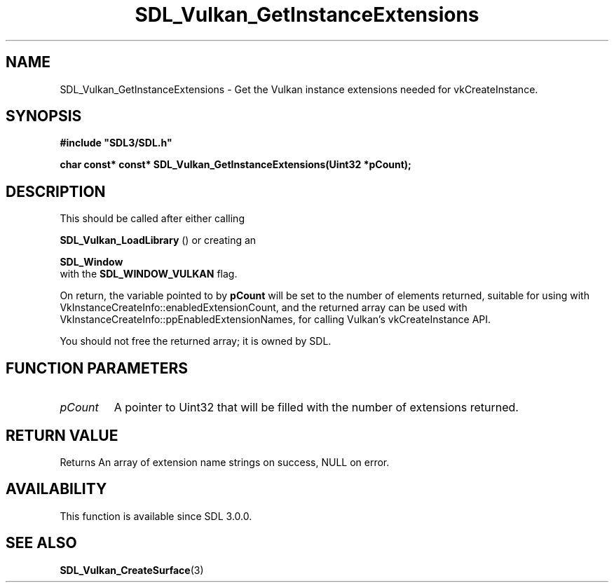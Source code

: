 .\" This manpage content is licensed under Creative Commons
.\"  Attribution 4.0 International (CC BY 4.0)
.\"   https://creativecommons.org/licenses/by/4.0/
.\" This manpage was generated from SDL's wiki page for SDL_Vulkan_GetInstanceExtensions:
.\"   https://wiki.libsdl.org/SDL_Vulkan_GetInstanceExtensions
.\" Generated with SDL/build-scripts/wikiheaders.pl
.\"  revision SDL-aba3038
.\" Please report issues in this manpage's content at:
.\"   https://github.com/libsdl-org/sdlwiki/issues/new
.\" Please report issues in the generation of this manpage from the wiki at:
.\"   https://github.com/libsdl-org/SDL/issues/new?title=Misgenerated%20manpage%20for%20SDL_Vulkan_GetInstanceExtensions
.\" SDL can be found at https://libsdl.org/
.de URL
\$2 \(laURL: \$1 \(ra\$3
..
.if \n[.g] .mso www.tmac
.TH SDL_Vulkan_GetInstanceExtensions 3 "SDL 3.0.0" "SDL" "SDL3 FUNCTIONS"
.SH NAME
SDL_Vulkan_GetInstanceExtensions \- Get the Vulkan instance extensions needed for vkCreateInstance\[char46]
.SH SYNOPSIS
.nf
.B #include \(dqSDL3/SDL.h\(dq
.PP
.BI "char const* const* SDL_Vulkan_GetInstanceExtensions(Uint32 *pCount);
.fi
.SH DESCRIPTION
This should be called after either calling

.BR SDL_Vulkan_LoadLibrary
() or creating an

.BR SDL_Window
 with the 
.BR
.BR SDL_WINDOW_VULKAN
flag\[char46]

On return, the variable pointed to by
.BR pCount
will be set to the number of
elements returned, suitable for using with
VkInstanceCreateInfo::enabledExtensionCount, and the returned array can be
used with VkInstanceCreateInfo::ppEnabledExtensionNames, for calling
Vulkan's vkCreateInstance API\[char46]

You should not free the returned array; it is owned by SDL\[char46]

.SH FUNCTION PARAMETERS
.TP
.I pCount
A pointer to Uint32 that will be filled with the number of extensions returned\[char46]
.SH RETURN VALUE
Returns An array of extension name strings on success, NULL on error\[char46]

.SH AVAILABILITY
This function is available since SDL 3\[char46]0\[char46]0\[char46]

.SH SEE ALSO
.BR SDL_Vulkan_CreateSurface (3)
